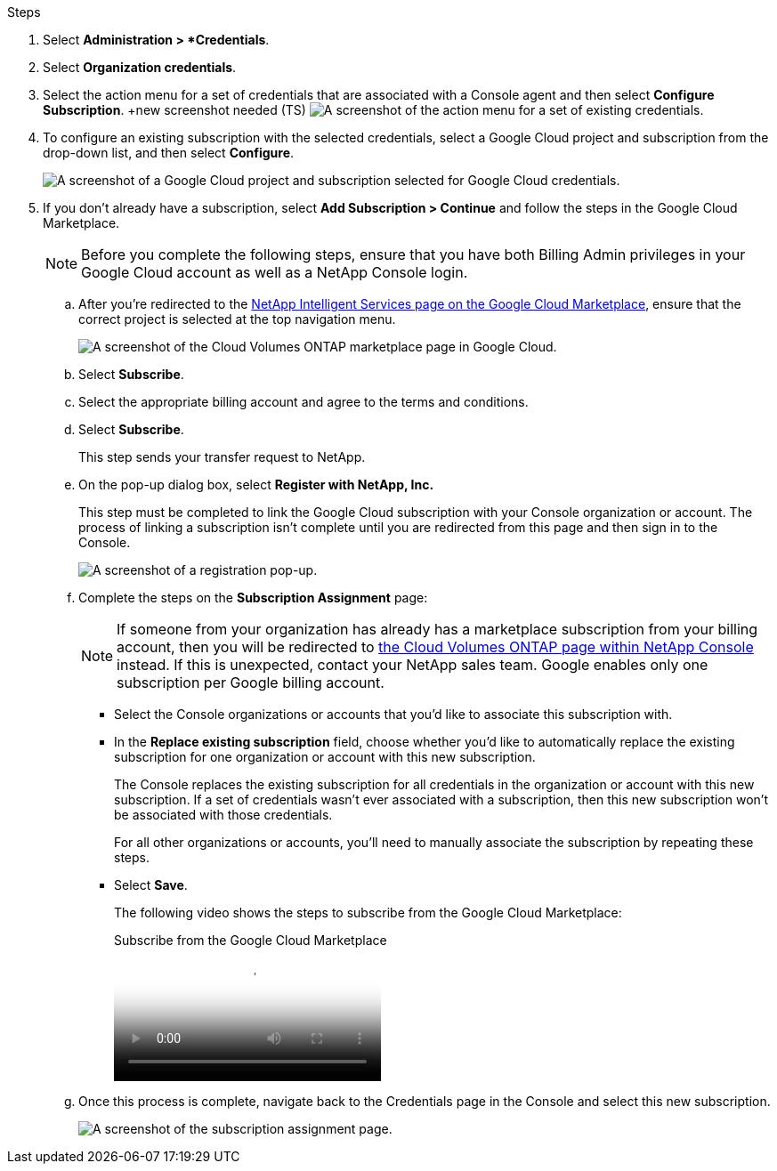.Steps

. Select *Administration > *Credentials*.

. Select *Organization credentials*.

. Select the action menu for a set of credentials that are associated with a Console agent and then select *Configure Subscription*.
+new screenshot needed (TS)
image:screenshot_gcp_add_subscription.png[A screenshot of the action menu for a set of existing credentials.]

. To configure an existing subscription with the selected credentials, select a Google Cloud project and subscription from the drop-down list, and then select *Configure*.
+
image:screenshot_gcp_associate.gif[A screenshot of a Google Cloud project and subscription selected for Google Cloud credentials.]

. If you don't already have a subscription, select *Add Subscription > Continue* and follow the steps in the Google Cloud Marketplace.
+
NOTE: Before you complete the following steps, ensure that you have both Billing Admin privileges in your Google Cloud account as well as a NetApp Console login.

.. After you're redirected to the https://console.cloud.google.com/marketplace/product/netapp-cloudmanager/cloud-manager[NetApp Intelligent Services page on the Google Cloud Marketplace^], ensure that the correct project is selected at the top navigation menu.
+
image:screenshot_gcp_cvo_marketplace.png[A screenshot of the Cloud Volumes ONTAP marketplace page in Google Cloud.]

.. Select *Subscribe*.

.. Select the appropriate billing account and agree to the terms and conditions.

.. Select *Subscribe*.
+
This step sends your transfer request to NetApp.

.. On the pop-up dialog box, select *Register with NetApp, Inc.*
+
This step must be completed to link the Google Cloud subscription with your Console organization or account. The process of linking a subscription isn't complete until you are redirected from this page and then sign in to the Console.
+
image:screenshot_gcp_marketplace_register.png[A screenshot of a registration pop-up.]
 
.. Complete the steps on the *Subscription Assignment* page:
+
NOTE: If someone from your organization has already has a marketplace subscription from your billing account, then you will be redirected to https://bluexp.netapp.com/ontap-cloud?x-gcp-marketplace-token=[the Cloud Volumes ONTAP page within NetApp Console^] instead. If this is unexpected, contact your NetApp sales team. Google enables only one subscription per Google billing account.
+
* Select the Console organizations or accounts that you'd like to associate this subscription with.
* In the *Replace existing subscription* field, choose whether you'd like to automatically replace the existing subscription for one organization or account with this new subscription.
+
The Console replaces the existing subscription for all credentials in the organization or account with this new subscription. If a set of credentials wasn't ever associated with a subscription, then this new subscription won't be associated with those credentials.
+
For all other organizations or accounts, you'll need to manually associate the subscription by repeating these steps.

* Select *Save*.
+
The following video shows the steps to subscribe from the Google Cloud Marketplace:
+
video::373b96de-3691-4d84-b3f3-b05101161638[panopto, title="Subscribe from the Google Cloud Marketplace"]

.. Once this process is complete, navigate back to the Credentials page in the Console and select this new subscription.
+
image:screenshot_gcp_associate.gif[A screenshot of the subscription assignment page.]